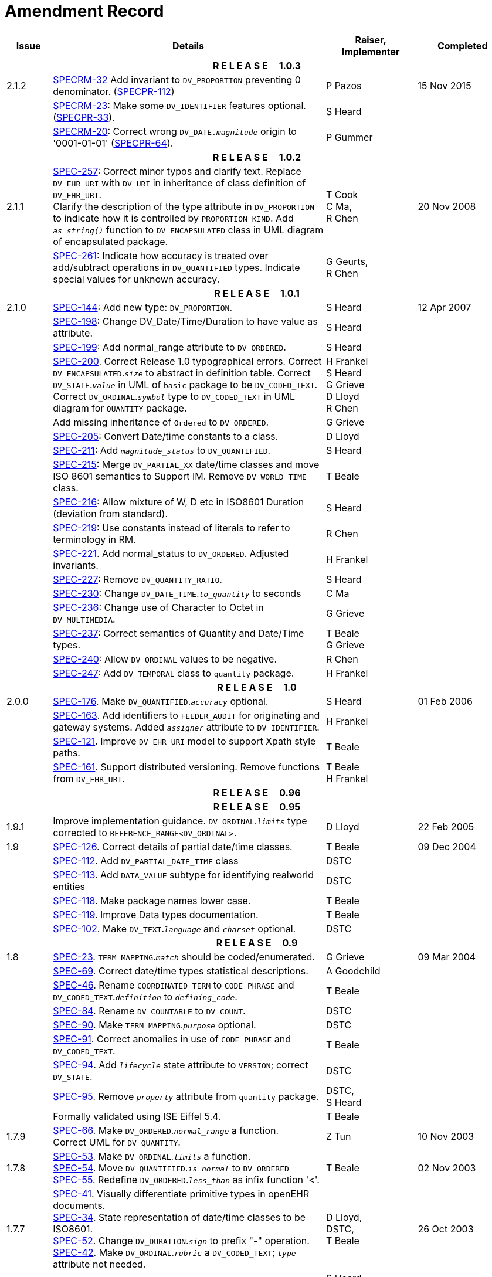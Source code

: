 = Amendment Record

[cols="1,6,2,2", options="header"]
|===
|Issue|Details|Raiser, Implementer|Completed

4+^h|*R E L E A S E{nbsp}{nbsp}{nbsp}{nbsp}{nbsp}1.0.3*

|[[latest_issue]]2.1.2
|https://openehr.atlassian.net/browse/SPECRM-32[SPECRM-32] Add invariant to `DV_PROPORTION` preventing 0 denominator. (https://openehr.atlassian.net/browse/SPECPR-112[SPECPR-112])
|P Pazos
|[[latest_issue_date]]15 Nov 2015

|
|https://openehr.atlassian.net/browse/SPECRM-23[SPECRM-23]: Make some `DV_IDENTIFIER` features optional. (https://openehr.atlassian.net/browse/SPECPR-64[SPECPR-33]).
|S Heard
|

|
|https://openehr.atlassian.net/browse/SPECRM-20[SPECRM-20]: Correct wrong `DV_DATE._magnitude_` origin to '0001-01-01' (https://openehr.atlassian.net/browse/SPECPR-64[SPECPR-64]).
|P Gummer
|

4+^h|*R E L E A S E{nbsp}{nbsp}{nbsp}{nbsp}{nbsp}1.0.2*

|2.1.1 
|https://openehr.atlassian.net/browse/SPEC-257[SPEC-257]: Correct minor typos and clarify text. Replace `DV_EHR_URI` with `DV_URI` in inheritance of class definition of `DV_EHR_URI`. +
 Clarify the description of the type attribute in `DV_PROPORTION` to indicate how it is controlled by `PROPORTION_KIND`.  Add `_as_string()_` function to `DV_ENCAPSULATED` class in UML diagram of encapsulated package.
|T Cook +
 C Ma, +
 R Chen
|20 Nov 2008

|
|https://openehr.atlassian.net/browse/SPEC-261[SPEC-261]: Indicate how accuracy is treated over add/subtract operations in `DV_QUANTIFIED` types. Indicate special values for unknown accuracy.
|G Geurts, +
 R Chen
|

4+^h|*R E L E A S E{nbsp}{nbsp}{nbsp}{nbsp}{nbsp}1.0.1*

|2.1.0 
|https://openehr.atlassian.net/browse/SPEC-144[SPEC-144]: Add new type: `DV_PROPORTION`.
|S Heard
|12 Apr 2007


|
|https://openehr.atlassian.net/browse/SPEC-198[SPEC-198]: Change DV_Date/Time/Duration to have value as attribute.
|S Heard
|

|
|https://openehr.atlassian.net/browse/SPEC-199[SPEC-199]: Add normal_range attribute to `DV_ORDERED`.
|S Heard
|

|
|https://openehr.atlassian.net/browse/SPEC-200[SPEC-200]. Correct Release 1.0 typographical errors. Correct `DV_ENCAPSULATED`.`_size_` to abstract in definition table. Correct `DV_STATE`.`_value_` in UML of `basic` package to be `DV_CODED_TEXT`. Correct `DV_ORDINAL`.`_symbol_` type to `DV_CODED_TEXT` in UML diagram for `QUANTITY` package.
|H Frankel +
 S Heard +
 G Grieve +
 D Lloyd +
 R Chen
|

|
|Add missing inheritance of `Ordered` to `DV_ORDERED`.
|G Grieve
|

|
|https://openehr.atlassian.net/browse/SPEC-205[SPEC-205]: Convert Date/time constants to a class.
|D Lloyd
|

|
|https://openehr.atlassian.net/browse/SPEC-211[SPEC-211]: Add `_magnitude_status_` to `DV_QUANTIFIED`.
|S Heard
|

|
|https://openehr.atlassian.net/browse/SPEC-215[SPEC-215]: Merge `DV_PARTIAL_XX` date/time classes and move ISO 8601 semantics to Support IM. Remove `DV_WORLD_TIME` class.
|T Beale
|

|
|https://openehr.atlassian.net/browse/SPEC-216[SPEC-216]: Allow mixture of W, D etc in ISO8601 Duration (deviation from standard).
|S Heard
|

|
|https://openehr.atlassian.net/browse/SPEC-219[SPEC-219]: Use constants instead of literals to refer to terminology in RM.
|R Chen
|

|
|https://openehr.atlassian.net/browse/SPEC-221[SPEC-221]. Add normal_status to `DV_ORDERED`. Adjusted invariants.
|H Frankel
|

|
|https://openehr.atlassian.net/browse/SPEC-227[SPEC-227]: Remove `DV_QUANTITY_RATIO`.
|S Heard
|

|
|https://openehr.atlassian.net/browse/SPEC-230[SPEC-230]: Change `DV_DATE_TIME`.`_to_quantity_` to seconds
|C Ma
|

|
|https://openehr.atlassian.net/browse/SPEC-236[SPEC-236]: Change use of Character to Octet in `DV_MULTIMEDIA`.
|G Grieve
|

|
|https://openehr.atlassian.net/browse/SPEC-237[SPEC-237]: Correct semantics of Quantity and Date/Time types.
|T Beale +
 G Grieve
|

|
|https://openehr.atlassian.net/browse/SPEC-240[SPEC-240]: Allow `DV_ORDINAL` values to be negative.
|R Chen
|

|
|https://openehr.atlassian.net/browse/SPEC-247[SPEC-247]: Add `DV_TEMPORAL` class to `quantity` package.
|H Frankel
|

4+^h|*R E L E A S E{nbsp}{nbsp}{nbsp}{nbsp}{nbsp}1.0*

|2.0.0 
|https://openehr.atlassian.net/browse/SPEC-176[SPEC-176]. Make `DV_QUANTIFIED`.`_accuracy_` optional.
|S Heard
|01 Feb 2006


|
|https://openehr.atlassian.net/browse/SPEC-163[SPEC-163]. Add identifiers to `FEEDER_AUDIT` for originating and gateway systems. Added `_assigner_` attribute to `DV_IDENTIFIER`.
|H Frankel
|

|
|https://openehr.atlassian.net/browse/SPEC-121[SPEC-121]. Improve `DV_EHR_URI` model to support Xpath style paths.
|T Beale
|

|
|https://openehr.atlassian.net/browse/SPEC-161[SPEC-161]. Support distributed versioning. Remove functions from `DV_EHR_URI`.
|T Beale +
 H Frankel
|

4+^h|*R E L E A S E{nbsp}{nbsp}{nbsp}{nbsp}{nbsp}0.96*

4+^h|*R E L E A S E{nbsp}{nbsp}{nbsp}{nbsp}{nbsp}0.95*

|1.9.1 
|Improve implementation guidance. `DV_ORDINAL`.`_limits_` type corrected to `REFERENCE_RANGE<DV_ORDINAL>`.
|D Lloyd 
|22 Feb 2005

|1.9 
|https://openehr.atlassian.net/browse/SPEC-126[SPEC-126]. Correct details of partial date/time classes.
|T Beale
|09 Dec 2004


|
|https://openehr.atlassian.net/browse/SPEC-112[SPEC-112]. Add `DV_PARTIAL_DATE_TIME` class
|DSTC
|

|
|https://openehr.atlassian.net/browse/SPEC-113[SPEC-113]. Add `DATA_VALUE` subtype for identifying realworld entities
|DSTC
|

|
|https://openehr.atlassian.net/browse/SPEC-118[SPEC-118]. Make package names lower case.
|T Beale
|

|
|https://openehr.atlassian.net/browse/SPEC-119[SPEC-119]. Improve Data types documentation.
|T Beale
|

|
|https://openehr.atlassian.net/browse/SPEC-102[SPEC-102]. Make `DV_TEXT`.`_language_` and `_charset_` optional.
|DSTC
|

4+^h|*R E L E A S E{nbsp}{nbsp}{nbsp}{nbsp}{nbsp}0.9*

|1.8 
|https://openehr.atlassian.net/browse/SPEC-23[SPEC-23]. `TERM_MAPPING`.`_match_` should be coded/enumerated.
|G Grieve
|09 Mar 2004


|
|https://openehr.atlassian.net/browse/SPEC-69[SPEC-69]. Correct date/time types statistical descriptions.
|A Goodchild
|

|
|https://openehr.atlassian.net/browse/SPEC-46[SPEC-46]. Rename `COORDINATED_TERM` to `CODE_PHRASE` and `DV_CODED_TEXT`.`_definition_` to `_defining_code_`.
|T Beale
|

|
|https://openehr.atlassian.net/browse/SPEC-84[SPEC-84]. Rename `DV_COUNTABLE` to `DV_COUNT`.
|DSTC
|

|
|https://openehr.atlassian.net/browse/SPEC-90[SPEC-90]. Make `TERM_MAPPING`.`_purpose_` optional.
|DSTC
|

|
|https://openehr.atlassian.net/browse/SPEC-91[SPEC-91]. Correct anomalies in use of `CODE_PHRASE` and `DV_CODED_TEXT`.
|T Beale
|

|
|https://openehr.atlassian.net/browse/SPEC-94[SPEC-94]. Add `_lifecycle_` state attribute to `VERSION`; correct `DV_STATE`.
|DSTC
|

|
|https://openehr.atlassian.net/browse/SPEC-95[SPEC-95]. Remove `_property_` attribute from `quantity` package.
|DSTC, +
 S Heard
|

|
|Formally validated using ISE Eiffel 5.4.
|T Beale
|

|1.7.9 
|https://openehr.atlassian.net/browse/SPEC-66[SPEC-66]. Make `DV_ORDERED`.`_normal_range_` a function. +
 Correct UML for `DV_QUANTITY`.
|Z Tun 
|10 Nov 2003

|1.7.8 
|https://openehr.atlassian.net/browse/SPEC-53[SPEC-53]. Make `DV_ORDINAL`.`_limits_` a function. +
 https://openehr.atlassian.net/browse/SPEC-54[SPEC-54]. Move `DV_QUANTIFIED`.`_is_normal_` to `DV_ORDERED` +
 https://openehr.atlassian.net/browse/SPEC-55[SPEC-55]. Redefine `DV_ORDERED`.`_less_than_` as infix function '<'.
|T Beale
|02 Nov 2003

|1.7.7 
|https://openehr.atlassian.net/browse/SPEC-41[SPEC-41]. Visually differentiate primitive types in openEHR documents. +
 https://openehr.atlassian.net/browse/SPEC-34[SPEC-34]. State representation of date/time classes to be ISO8601. +
 https://openehr.atlassian.net/browse/SPEC-52[SPEC-52]. Change `DV_DURATION`.`_sign_` to prefix "-" operation. +
 https://openehr.atlassian.net/browse/SPEC-42[SPEC-42]. Make `DV_ORDINAL`.`_rubric_` a `DV_CODED_TEXT`; `_type_` attribute not needed.
|D Lloyd, +
 DSTC, +
 T Beale
|26 Oct 2003

|1.7.6 
|https://openehr.atlassian.net/browse/SPEC-13[SPEC-13]. Rename key classes, according to CEN ENV 13606. +
 https://openehr.atlassian.net/browse/SPEC-26[SPEC-26]. Rename `DV_QUANTITY`.`_value_` to `_magnitude_`. +
 https://openehr.atlassian.net/browse/SPEC-31[SPEC-31]. Change abstract `NUMERIC` to `DOUBLE` in `DV_QUANTITY`.`_value_`.
|S Heard, +
 D Kalra, +
 T Beale, +
 A Goodchild, +
 Z Tun
|01 Oct 2003

|1.7.5 
|https://openehr.atlassian.net/browse/SPEC-22[SPEC-22]. Code `TERM_MAPPING`.`_purpose_`. 
|G Grieve 
|20 Jun 2003

|1.7.4 
|https://openehr.atlassian.net/browse/SPEC-20[SPEC-20]. Move `VERSION`.`_charset_` to `DV_TEXT`, `_territory_` to `TRANSACTION`. Remove `VERSION`.`_language_`.
|A Goodchild 
|10 Jun 2003

|1.7.3 
|`DV_INTERVAL` now inherits from `INTERVAL` to avoid duplicating semantics. (Formally validated).
|T Beale 
|25 Mar 2003

|1.7.2 
|Minor corrections to diagrams in Text package. Improved heading structure, package naming. Corrected error in `text` package diagram. Replaced `TEXT_FORMAT_PROPERTY` class with string attribute of same form. Made `MULTIMEDIA`.`_media_type_` mandatory.  (Formally validated).
|T Beale, +
 Z Tun
|21 Mar 2003

|1.7.1 
|Moved definitions and assumed types to Support Reference Model. No semantic changes.
|T Beale 
|25 Feb 2003

|1.7 
|Formally validated using ISE Eiffel 5.2. +
 https://openehr.atlassian.net/browse/SPEC-1[SPEC-1]. Review of Data Types specification.  Made pluralities of Terminology name definitions (sect 3.2.1) consistent. +
 Corrected types of `DV_ENCAPSULATED`.`_language_`, `_charset_`, `DV_MULTIMEDIA`.`_integrity_check_algorithm_`, `_compression_algorithm_`, `_media_type_`. +
 Corrected pluralities of Terminology name definitions (sect 3.2.1). +
 Corrected invariants of `DV_ENCAPSULATED`, `DV_MULTI_MEDIA`, `DV_QUANTITY`, `DV_CODED_TEXT`, `DV_TEXT`, `DV_INTERVAL`, `TERM_MAPPING`. +
 Corrected `DV_TEXT`.`_formatting_`; added `TERM_MAPPING` validity function. Made `DV_ORDINAL`.`_limits_` an attribute. Removed `TERM_MAPPING`.`_source_`; moved `COORDINATED_TERM`.`_language_` to `DV_TEXT`; changed type to `COOORDINATED_TERM`. +
 Corrected time specification classes.
|Z Tun, +
 T Beale
|17 Feb 2003

|1.6.1 
|Rome CEN TC 251 meeting. Updates to HL7 comparison text. `DV_DATE` now inherits from `DV_CUSTOMARY_QUANTITY`.
|S Heard, +
 T Beale
|27 Jan 2003

|1.6 
|Sam Heard complete review. Changed constant terminology defs to runtime-evaluated set; removed `DV_PHYSICAL_DATA`.  Added new chapter for generic implementation guidelines, and new section for assumed types. Post-conditions moved to invariants: `DV_TEXT`.`_value_`, `DV_ORDERED`.`_is_simple_`, `DV_PARTIAL_DATE`.`_probable_date_`, possible_dates, `DV_PARTIAL_TIME`.`_probable_time_`, possible_times. Minor updates to HL7 comparison text. Added explanation to HL7 section.
|S Heard, +
 T Beale
|13 Dec 2002

|1.5.9 
|Minor corrections: `DV_ENCAPSULATED`; `DV_QUANTITY`.`_units_` defined to be String; changed `COORDINATED_TERM` class (but semantically equivalent).
|T Beale 
|10 Nov 2002

|1.5.8 
|Changed name of LINK package to URI. Major update to Text cluster classes and explanation. Updated HL7 data type comparison.
|T Beale, +
 D Kalra, +
 D Lloyd, +
 M Darlison
|1 Nov 2002

|1.5.7 
|`DV_TEXT_LIST` reverted to `TEXT_LIST`. `DV_LINK` no longer a data types; renamed to `LINK` and moved to Common RM. `link` package renamed to `uri`.
|S Heard, +
 Z Tun, +
 T Beale, +
 D Kalra, +
 M Darlison
|18 Oct 2002

|1.5.6 
|Rewrite of `TIME_SPECIFICATION` parse specs. Adjustments to `DV_ORDINAL`.
|T Beale 
|16 Sep 2002

|1.5.5 
|Timezone not allowed on pure `DV_DATE` in ISO8601. 
|T Beale, +
 S Heard
|2 Sep 2002

|1.5.4 
|Moved `DV_QUANTIFIED`.`_units_` and property attributes to `DV_QUANTITY`. Introduced `DV_WORLD_TIME`.`_to_quantity_`. Added `_fractional_second_` to `DV_TIME`, `DV_DATE_TIME`, `DV_DURATION`.
|T Beale, +
 S Heard
|29 Aug 2002

|1.5.3 
|Further corrections - removed derived ‘/’ markers; renamed `TERM_MAPPING`.`_granularity_` to match. Improved explanation of `DV_ORDINAL`. `DV_QUANTIFIED`.`_units_` is now a `DV_PARSABLE`.  `REFERENCE_RANGE`.`_meaning_` is now a `DV_TEXT`.  `DV_ENCAPSULATED`.`_uri_` is now a `DV_URI`. `DV_LINK`.`_type_` is now a `DV_TEXT`. Detailed review by Zar Zar Tun (DSTC).
|T Beale, +
 S Heard, +
 P Schloeff +el,
 D Lloyd, +
 Z Tun
|20 Aug 2002

|1.5.2 
|Further corrections - removed derived ‘/’ markers; renamed `TERM_MAPPING`.`_granularity_` to match.
|T Beale, +
 D Lloyd, +
 S Heard
|15 Aug 2002

|1.5.1 
|Minor corrections. 
|T Beale, +
 S Heard
|15 Aug 2002

|1.5 
|Rewrite of section describing text types; addition of new attribute `DV_CODED_TEXT`.`_mappings_`. Removal of `TERM_REFERENCE`.`_concept_code_`.
|T Beale, +
 S Heard
|1 Aug 2002

|1.4.3 
|Minor changes to text. Corrections to `DV_CODED_TEXT` relationships.  Made `DV_INTERVAL`.`_lower_unbounded_` and `DV_INTERVAL`.`_upper_unbounded_` functions.
|T Beale, +
 Z Tun
|16 Jul 2002

|1.4.2 
|`DV_LINK`.`_meaning_` changed to `DV_TEXT` (typo in table). Added abstract class `DV_WORLD_TIME`.
|T Beale, +
 D Lloyd
|14 Jul 2002

|1.4.1 
|Changes to `DV_ENCAPSULATED`, `DV_PARSABLE` invariants. 
|T Beale +
 Z Tun
|10 Jul 2002

|1.4 
|`DV_ENCAPSULATED`. text_equivalent renamed to `DV_ENCAPSULATED`.`_alternate_text_`. Added invariant for `QUANTITY`.`_precision_`.
|T Beale, +
 D Lloyd
|01 Jul 2002

|1.3 
|Added timezone to `DV_TIME` and `DV_DATE_TIME` and sign to `DV_DURATION`; added linguistic_order to `TERM_RELATION`; added as_display_string and `_as_canonical_string_` to all types.  Added `DV_STATE`.`_is_terminal_`. Renamed `TERM_TEXT` as `CODED_TEXT`.
|T Beale, +
 D Lloyd
|30 Jun 2002

|1.2 
|Minor corrections to Text package. 
|T Beale 
|15 May 2002

|1.1 
|Numerous small changes, including: term equivalents, relationships and quantity reference ranges.
|T Beale, +
 D Lloyd, +
 D Kalra, +
 S Heard
|10 May 2002

|1.0 
|Separated from the openEHR Reference Model. 
|T Beale 
|5 May 2002

|===

